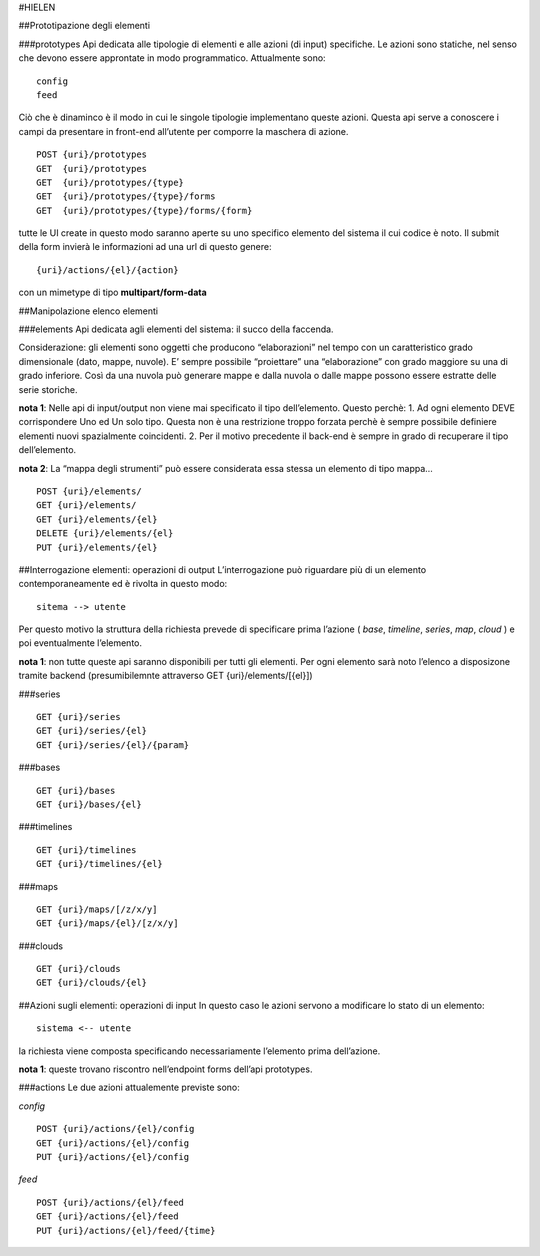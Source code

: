 #HIELEN

##Prototipazione degli elementi

###prototypes Api dedicata alle tipologie di elementi e alle azioni (di
input) specifiche. Le azioni sono statiche, nel senso che devono essere
approntate in modo programmatico. Attualmente sono:

::

   config
   feed

Ciò che è dinaminco è il modo in cui le singole tipologie implementano
queste azioni. Questa api serve a conoscere i campi da presentare in
front-end all’utente per comporre la maschera di azione.

::

   POST {uri}/prototypes
   GET  {uri}/prototypes
   GET  {uri}/prototypes/{type}
   GET  {uri}/prototypes/{type}/forms
   GET  {uri}/prototypes/{type}/forms/{form}

tutte le UI create in questo modo saranno aperte su uno specifico
elemento del sistema il cui codice è noto. Il submit della form invierà
le informazioni ad una url di questo genere:

::

   {uri}/actions/{el}/{action}

con un mimetype di tipo **multipart/form-data**

##Manipolazione elenco elementi

###elements Api dedicata agli elementi del sistema: il succo della
faccenda.

Considerazione: gli elementi sono oggetti che producono “elaborazioni”
nel tempo con un caratteristico grado dimensionale (dato, mappe,
nuvole). E’ sempre possibile “proiettare” una “elaborazione” con grado
maggiore su una di grado inferiore. Così da una nuvola può generare
mappe e dalla nuvola o dalle mappe possono essere estratte delle serie
storiche.

**nota 1**: Nelle api di input/output non viene mai specificato il tipo
dell’elemento. Questo perchè: 1. Ad ogni elemento DEVE corrispondere Uno
ed Un solo tipo. Questa non è una restrizione troppo forzata perchè è
sempre possibile definiere elementi nuovi spazialmente coincidenti. 2.
Per il motivo precedente il back-end è sempre in grado di recuperare il
tipo dell’elemento.

**nota 2**: La “mappa degli strumenti” può essere considerata essa
stessa un elemento di tipo mappa…

::

   POST {uri}/elements/
   GET {uri}/elements/
   GET {uri}/elements/{el}
   DELETE {uri}/elements/{el}
   PUT {uri}/elements/{el}

##Interrogazione elementi: operazioni di output L’interrogazione può
riguardare più di un elemento contemporaneamente ed è rivolta in questo
modo:

::

   sitema --> utente

Per questo motivo la struttura della richiesta prevede di specificare
prima l’azione ( *base*, *timeline*, *series*, *map*, *cloud* ) e poi
eventualmente l’elemento.

**nota 1**: non tutte queste api saranno disponibili per tutti gli
elementi. Per ogni elemento sarà noto l’elenco a disposizone tramite
backend (presumibilemnte attraverso GET {uri}/elements/[{el}])

###series

::

   GET {uri}/series
   GET {uri}/series/{el}
   GET {uri}/series/{el}/{param}

###bases

::

   GET {uri}/bases
   GET {uri}/bases/{el}

###timelines

::

   GET {uri}/timelines
   GET {uri}/timelines/{el}

###maps

::

   GET {uri}/maps/[/z/x/y]
   GET {uri}/maps/{el}/[z/x/y]

###clouds

::

   GET {uri}/clouds
   GET {uri}/clouds/{el}

##Azioni sugli elementi: operazioni di input In questo caso le azioni
servono a modificare lo stato di un elemento:

::

   sistema <-- utente

la richiesta viene composta specificando necessariamente l’elemento
prima dell’azione.

**nota 1**: queste trovano riscontro nell’endpoint forms dell’api
prototypes.

###actions Le due azioni attualemente previste sono:

*config*

::

   POST {uri}/actions/{el}/config
   GET {uri}/actions/{el}/config
   PUT {uri}/actions/{el}/config

*feed*

::

   POST {uri}/actions/{el}/feed
   GET {uri}/actions/{el}/feed
   PUT {uri}/actions/{el}/feed/{time}
                                 
